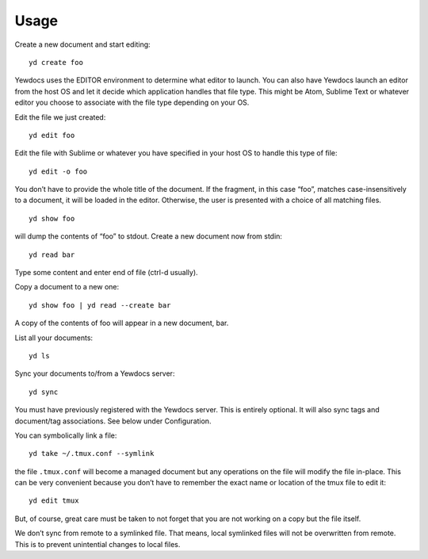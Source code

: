 Usage
=====

Create a new document and start editing:

::

   yd create foo

Yewdocs uses the EDITOR environment to determine what editor to launch.
You can also have Yewdocs launch an editor from the host OS and let it
decide which application handles that file type. This might be Atom,
Sublime Text or whatever editor you choose to associate with the file
type depending on your OS.

Edit the file we just created:

::

   yd edit foo

Edit the file with Sublime or whatever you have specified in your host
OS to handle this type of file:

::

   yd edit -o foo

You don’t have to provide the whole title of the document. If the
fragment, in this case “foo”, matches case-insensitively to a document,
it will be loaded in the editor. Otherwise, the user is presented with a
choice of all matching files.

::

   yd show foo

will dump the contents of “foo” to stdout. Create a new document now
from stdin:

::

   yd read bar

Type some content and enter end of file (ctrl-d usually).

Copy a document to a new one:

::

   yd show foo | yd read --create bar

A copy of the contents of foo will appear in a new document, bar.

List all your documents:

::

   yd ls

Sync your documents to/from a Yewdocs server:

::

   yd sync

You must have previously registered with the Yewdocs server. This is
entirely optional. It will also sync tags and document/tag associations.
See below under Configuration.

You can symbolically link a file:

::

   yd take ~/.tmux.conf --symlink

the file ``.tmux.conf`` will become a managed document but any
operations on the file will modify the file in-place. This can be very
convenient because you don’t have to remember the exact name or location
of the tmux file to edit it:

::

   yd edit tmux

But, of course, great care must be taken to not forget that you are not
working on a copy but the file itself.

We don’t sync from remote to a symlinked file. That means, local
symlinked files will not be overwritten from remote. This is to prevent
unintential changes to local files.
